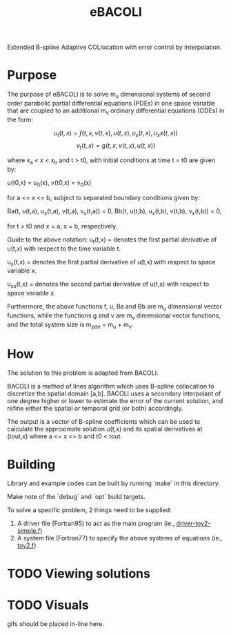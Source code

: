 #+TITLE: eBACOLI

Extended B-spline Adaptive COLlocation with error control by Interpolation.

* Purpose

The purpose of eBACOLI is to solve m_u dimensional systems of second order
parabolic partial differential equations (PDEs) in one space variable that are
coupled to an additional m_v ordinary differential equations (ODEs) in the
form:

\[
u_t(t,x) = f(t, x, v(t,x), u(t,x), u_x(t,x), u_xx(t,x))
\]
\[
v_t(t,x) = g(t, x, v(t,x), u(t,x))
\]

where x_a < x < x_b and t > t0, with initial conditions at
time t = t0 are given by:

u(t0,x) = u_0(x),
v(t0,x) = v_0(x)

for a <= x <= b, subject to separated boundary conditions
given by:

Ba(t, u(t,a), u_x(t,a), v(t,a), v_x(t,a)) = 0,
Bb(t, u(t,b), u_x(t,b), v(t,b), v_x(t,b)) = 0,

for t > t0 and x = a, x = b, respectively.

Guide to the above notation:
u_t(t,x) = denotes the first partial derivative of u(t,x)
           with respect to the time variable t.

u_x(t,x) = denotes the first partial derivative of u(t,x)
           with respect to space variable x.

u_xx(t,x) = denotes the second partial derivative of u(t,x)
            with respect to space variable x.

Furthermore, the above functions f, u, Ba and Bb are m_u dimensional vector
functions, while the functions g and v are m_v dimensional vector functions,
and the total system size is m_pde = m_u + m_v.

* How

The solution to this problem is adapted from BACOLI.

BACOLI is a method of lines algorithm which uses B-spline collocation
to discretize the spatial domain [a,b]. BACOLI uses a secondary
interpolant of one degree higher or lower to estimate the error of the
current solution, and refine either the spatial or temporal grid (or
both) accordingly.

The output is a vector of B-spline coefficients which can be used to
calculate the approximate solution u(t,x) and its spatial derivatives
at (tout,x) where a <= x <= b and t0 < tout.

* Building

Library and example codes can be built by running `make` in this directory.

Make note of the `debug` and `opt` build targets.

To solve a specific problem, 2 things need to be supplied:
1. A driver file (Fortran95) to act as the main program (ie., [[./examples/extended/driver-toy2-simple.f95][driver-toy2-simple.f]])
2. A system file (Fortran77) to specify the above systems of equations (ie., [[./examples/extended/toy2.f][toy2.f]])

* TODO Viewing solutions

* TODO Visuals

gifs should be placed in-line here.
